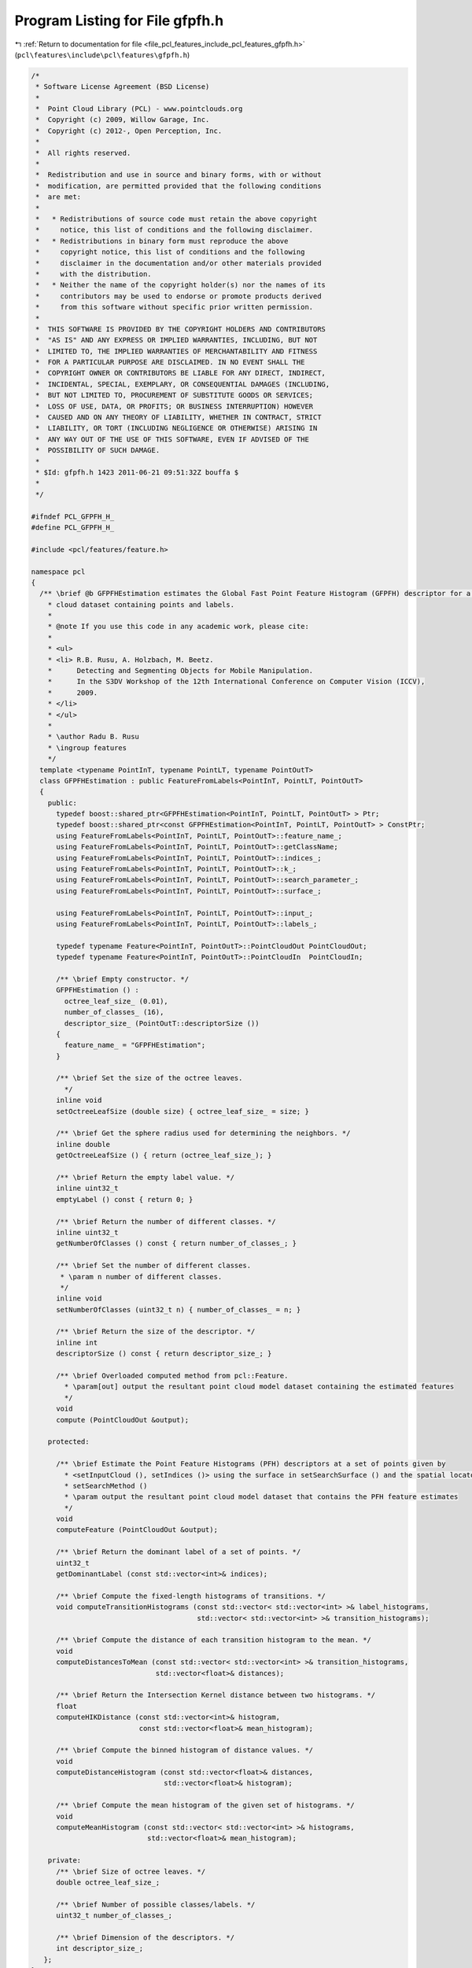 
.. _program_listing_file_pcl_features_include_pcl_features_gfpfh.h:

Program Listing for File gfpfh.h
================================

|exhale_lsh| :ref:`Return to documentation for file <file_pcl_features_include_pcl_features_gfpfh.h>` (``pcl\features\include\pcl\features\gfpfh.h``)

.. |exhale_lsh| unicode:: U+021B0 .. UPWARDS ARROW WITH TIP LEFTWARDS

.. code-block:: cpp

   /*
    * Software License Agreement (BSD License)
    *
    *  Point Cloud Library (PCL) - www.pointclouds.org
    *  Copyright (c) 2009, Willow Garage, Inc.
    *  Copyright (c) 2012-, Open Perception, Inc.
    *
    *  All rights reserved.
    *
    *  Redistribution and use in source and binary forms, with or without
    *  modification, are permitted provided that the following conditions
    *  are met:
    *
    *   * Redistributions of source code must retain the above copyright
    *     notice, this list of conditions and the following disclaimer.
    *   * Redistributions in binary form must reproduce the above
    *     copyright notice, this list of conditions and the following
    *     disclaimer in the documentation and/or other materials provided
    *     with the distribution.
    *   * Neither the name of the copyright holder(s) nor the names of its
    *     contributors may be used to endorse or promote products derived
    *     from this software without specific prior written permission.
    *
    *  THIS SOFTWARE IS PROVIDED BY THE COPYRIGHT HOLDERS AND CONTRIBUTORS
    *  "AS IS" AND ANY EXPRESS OR IMPLIED WARRANTIES, INCLUDING, BUT NOT
    *  LIMITED TO, THE IMPLIED WARRANTIES OF MERCHANTABILITY AND FITNESS
    *  FOR A PARTICULAR PURPOSE ARE DISCLAIMED. IN NO EVENT SHALL THE
    *  COPYRIGHT OWNER OR CONTRIBUTORS BE LIABLE FOR ANY DIRECT, INDIRECT,
    *  INCIDENTAL, SPECIAL, EXEMPLARY, OR CONSEQUENTIAL DAMAGES (INCLUDING,
    *  BUT NOT LIMITED TO, PROCUREMENT OF SUBSTITUTE GOODS OR SERVICES;
    *  LOSS OF USE, DATA, OR PROFITS; OR BUSINESS INTERRUPTION) HOWEVER
    *  CAUSED AND ON ANY THEORY OF LIABILITY, WHETHER IN CONTRACT, STRICT
    *  LIABILITY, OR TORT (INCLUDING NEGLIGENCE OR OTHERWISE) ARISING IN
    *  ANY WAY OUT OF THE USE OF THIS SOFTWARE, EVEN IF ADVISED OF THE
    *  POSSIBILITY OF SUCH DAMAGE.
    *
    * $Id: gfpfh.h 1423 2011-06-21 09:51:32Z bouffa $
    *
    */
   
   #ifndef PCL_GFPFH_H_
   #define PCL_GFPFH_H_
   
   #include <pcl/features/feature.h>
   
   namespace pcl
   {
     /** \brief @b GFPFHEstimation estimates the Global Fast Point Feature Histogram (GFPFH) descriptor for a given point
       * cloud dataset containing points and labels.
       *
       * @note If you use this code in any academic work, please cite:
       *
       * <ul>
       * <li> R.B. Rusu, A. Holzbach, M. Beetz.
       *      Detecting and Segmenting Objects for Mobile Manipulation.
       *      In the S3DV Workshop of the 12th International Conference on Computer Vision (ICCV),
       *      2009.
       * </li>
       * </ul>
       *
       * \author Radu B. Rusu
       * \ingroup features
       */
     template <typename PointInT, typename PointLT, typename PointOutT>
     class GFPFHEstimation : public FeatureFromLabels<PointInT, PointLT, PointOutT>
     {
       public:
         typedef boost::shared_ptr<GFPFHEstimation<PointInT, PointLT, PointOutT> > Ptr;
         typedef boost::shared_ptr<const GFPFHEstimation<PointInT, PointLT, PointOutT> > ConstPtr;
         using FeatureFromLabels<PointInT, PointLT, PointOutT>::feature_name_;
         using FeatureFromLabels<PointInT, PointLT, PointOutT>::getClassName;
         using FeatureFromLabels<PointInT, PointLT, PointOutT>::indices_;
         using FeatureFromLabels<PointInT, PointLT, PointOutT>::k_;
         using FeatureFromLabels<PointInT, PointLT, PointOutT>::search_parameter_;
         using FeatureFromLabels<PointInT, PointLT, PointOutT>::surface_;
   
         using FeatureFromLabels<PointInT, PointLT, PointOutT>::input_;
         using FeatureFromLabels<PointInT, PointLT, PointOutT>::labels_;
   
         typedef typename Feature<PointInT, PointOutT>::PointCloudOut PointCloudOut;
         typedef typename Feature<PointInT, PointOutT>::PointCloudIn  PointCloudIn;
   
         /** \brief Empty constructor. */
         GFPFHEstimation () : 
           octree_leaf_size_ (0.01),
           number_of_classes_ (16),
           descriptor_size_ (PointOutT::descriptorSize ())
         {
           feature_name_ = "GFPFHEstimation";
         }
   
         /** \brief Set the size of the octree leaves.
           */
         inline void
         setOctreeLeafSize (double size) { octree_leaf_size_ = size; }
   
         /** \brief Get the sphere radius used for determining the neighbors. */
         inline double
         getOctreeLeafSize () { return (octree_leaf_size_); }
   
         /** \brief Return the empty label value. */
         inline uint32_t
         emptyLabel () const { return 0; }
   
         /** \brief Return the number of different classes. */
         inline uint32_t
         getNumberOfClasses () const { return number_of_classes_; }
   
         /** \brief Set the number of different classes.
          * \param n number of different classes.
          */
         inline void
         setNumberOfClasses (uint32_t n) { number_of_classes_ = n; }
   
         /** \brief Return the size of the descriptor. */
         inline int
         descriptorSize () const { return descriptor_size_; }
   
         /** \brief Overloaded computed method from pcl::Feature.
           * \param[out] output the resultant point cloud model dataset containing the estimated features
           */
         void
         compute (PointCloudOut &output);
   
       protected:
   
         /** \brief Estimate the Point Feature Histograms (PFH) descriptors at a set of points given by
           * <setInputCloud (), setIndices ()> using the surface in setSearchSurface () and the spatial locator in
           * setSearchMethod ()
           * \param output the resultant point cloud model dataset that contains the PFH feature estimates
           */
         void 
         computeFeature (PointCloudOut &output);
   
         /** \brief Return the dominant label of a set of points. */
         uint32_t
         getDominantLabel (const std::vector<int>& indices);
   
         /** \brief Compute the fixed-length histograms of transitions. */
         void computeTransitionHistograms (const std::vector< std::vector<int> >& label_histograms,
                                           std::vector< std::vector<int> >& transition_histograms);
   
         /** \brief Compute the distance of each transition histogram to the mean. */
         void
         computeDistancesToMean (const std::vector< std::vector<int> >& transition_histograms,
                                 std::vector<float>& distances);
   
         /** \brief Return the Intersection Kernel distance between two histograms. */
         float
         computeHIKDistance (const std::vector<int>& histogram,
                             const std::vector<float>& mean_histogram);
   
         /** \brief Compute the binned histogram of distance values. */
         void
         computeDistanceHistogram (const std::vector<float>& distances,
                                   std::vector<float>& histogram);
   
         /** \brief Compute the mean histogram of the given set of histograms. */
         void
         computeMeanHistogram (const std::vector< std::vector<int> >& histograms,
                               std::vector<float>& mean_histogram);
   
       private:
         /** \brief Size of octree leaves. */
         double octree_leaf_size_;
   
         /** \brief Number of possible classes/labels. */
         uint32_t number_of_classes_;
   
         /** \brief Dimension of the descriptors. */
         int descriptor_size_;
      };
   }
   
   #ifdef PCL_NO_PRECOMPILE
   #include <pcl/features/impl/gfpfh.hpp>
   #endif
   
   #endif  //#ifndef PCL_GFPFH_H_
